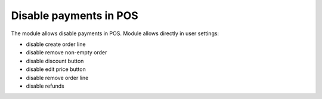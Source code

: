 =======================
Disable payments in POS
=======================

The module allows disable payments in POS.
Module allows directly in user settings:

* disable create order line
* disable remove non-empty order
* disable discount button
* disable edit price button
* disable remove order line
* disable refunds
